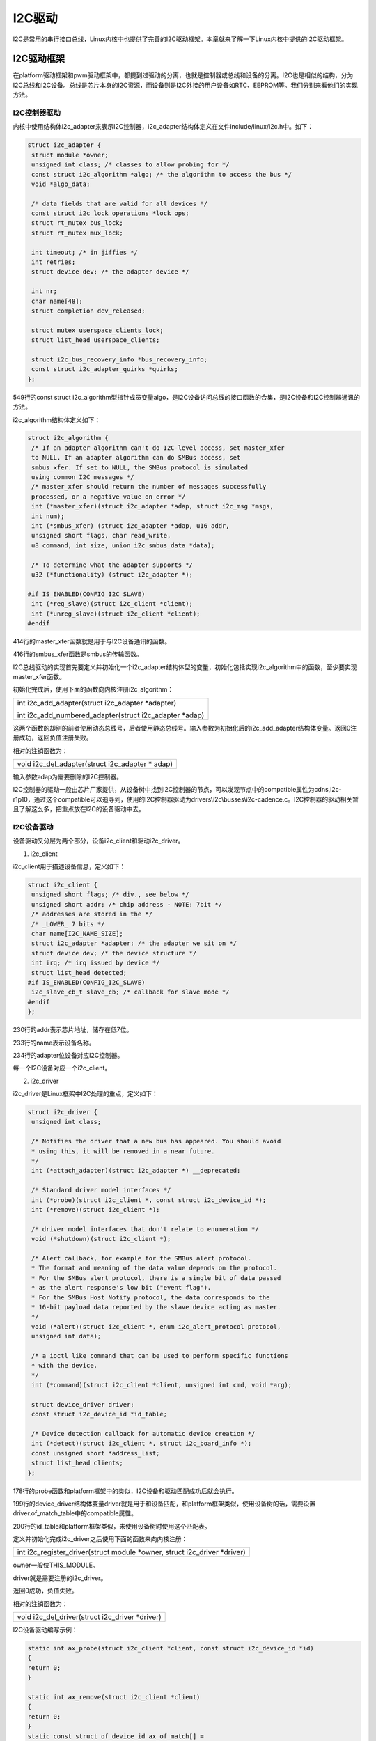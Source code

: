 I2C驱动
================

I2C是常用的串行接口总线，Linux内核中也提供了完善的I2C驱动框架。本章就来了解一下Linux内核中提供的I2C驱动框架。

I2C驱动框架
----------------

在platform驱动框架和pwm驱动框架中，都提到过驱动的分离，也就是控制器或总线和设备的分离。I2C也是相似的结构，分为I2C总线和I2C设备。总线是芯片本身的I2C资源，而设备则是I2C外接的用户设备如RTC、EEPROM等。我们分别来看他们的实现方法。

I2C控制器驱动
~~~~~~~~~~~~~~~~~~~~

内核中使用结构体i2c_adapter来表示I2C控制器，i2c_adapter结构体定义在文件include/linux/i2c.h中。如下：

.. code:: c

 struct i2c_adapter {
  struct module *owner;
  unsigned int class; /* classes to allow probing for */
  const struct i2c_algorithm *algo; /* the algorithm to access the bus */
  void *algo_data;
 
  /* data fields that are valid for all devices */
  const struct i2c_lock_operations *lock_ops;
  struct rt_mutex bus_lock;
  struct rt_mutex mux_lock;
 
  int timeout; /* in jiffies */
  int retries;
  struct device dev; /* the adapter device */
 
  int nr;
  char name[48];
  struct completion dev_released;
 
  struct mutex userspace_clients_lock;
  struct list_head userspace_clients;
 
  struct i2c_bus_recovery_info *bus_recovery_info;
  const struct i2c_adapter_quirks *quirks;
 };
 

549行的const struct i2c_algorithm型指针成员变量algo，是I2C设备访问总线的接口函数的合集，是I2C设备和I2C控制器通讯的方法。

i2c_algorithm结构体定义如下：

.. code:: c

 struct i2c_algorithm {
  /* If an adapter algorithm can't do I2C-level access, set master_xfer
  to NULL. If an adapter algorithm can do SMBus access, set
  smbus_xfer. If set to NULL, the SMBus protocol is simulated
  using common I2C messages */
  /* master_xfer should return the number of messages successfully
  processed, or a negative value on error */
  int (*master_xfer)(struct i2c_adapter *adap, struct i2c_msg *msgs,
  int num);
  int (*smbus_xfer) (struct i2c_adapter *adap, u16 addr,
  unsigned short flags, char read_write,
  u8 command, int size, union i2c_smbus_data *data);
 
  /* To determine what the adapter supports */
  u32 (*functionality) (struct i2c_adapter *);
 
 #if IS_ENABLED(CONFIG_I2C_SLAVE)
  int (*reg_slave)(struct i2c_client *client);
  int (*unreg_slave)(struct i2c_client *client);
 #endif 

414行的master_xfer函数就是用于与I2C设备通讯的函数。

416行的smbus_xfer函数是smbus的传输函数。

I2C总线驱动的实现首先要定义并初始化一个i2c_adapter结构体型的变量，初始化包括实现i2c_algorithm中的函数，至少要实现master_xfer函数。

初始化完成后，使用下面的函数向内核注册i2c_algorithm：

+-----------------------------------------------------------------------+
| int i2c_add_adapter(struct i2c_adapter \*adapter)                     |
|                                                                       |
| int i2c_add_numbered_adapter(struct i2c_adapter \*adap)               |
+-----------------------------------------------------------------------+

这两个函数的却别的前者使用动态总线号，后者使用静态总线号。输入参数为初始化后的i2c_add_adapter结构体变量。返回0注册成功，返回负值注册失败。

相对的注销函数为：

+-----------------------------------------------------------------------+
| void i2c_del_adapter(struct i2c_adapter \* adap)                      |
+-----------------------------------------------------------------------+

输入参数adap为需要删除的I2C控制器。

I2C控制器的驱动一般由芯片厂家提供，从设备树中找到I2C控制器的节点，可以发现节点中的compatible属性为cdns,i2c-r1p10，通过这个compatible可以追寻到，使用的I2C控制器驱动为drivers\\i2c\\busses\\i2c-cadence.c。I2C控制器的驱动相关暂且了解这么多，把重点放在I2C的设备驱动中去。

I2C设备驱动
~~~~~~~~~~~~~~~~~~

设备驱动又分层为两个部分，设备i2c_client和驱动i2c_driver。

1) i2c_client

i2c_client用于描述设备信息，定义如下：

.. code:: c

 struct i2c_client {
  unsigned short flags; /* div., see below */
  unsigned short addr; /* chip address - NOTE: 7bit */
  /* addresses are stored in the */
  /* _LOWER_ 7 bits */
  char name[I2C_NAME_SIZE];
  struct i2c_adapter *adapter; /* the adapter we sit on */
  struct device dev; /* the device structure */
  int irq; /* irq issued by device */
  struct list_head detected;
 #if IS_ENABLED(CONFIG_I2C_SLAVE)
  i2c_slave_cb_t slave_cb; /* callback for slave mode */
 #endif
 };


230行的addr表示芯片地址，储存在低7位。

233行的name表示设备名称。

234行的adapter位设备对应I2C控制器。

每一个I2C设备对应一个i2c_client。

2) i2c_driver

i2c_driver是Linux框架中I2C处理的重点，定义如下：

.. code:: c

 struct i2c_driver {
  unsigned int class;
 
  /* Notifies the driver that a new bus has appeared. You should avoid
  * using this, it will be removed in a near future.
  */
  int (*attach_adapter)(struct i2c_adapter *) __deprecated;
 
  /* Standard driver model interfaces */
  int (*probe)(struct i2c_client *, const struct i2c_device_id *);
  int (*remove)(struct i2c_client *);
 
  /* driver model interfaces that don't relate to enumeration */
  void (*shutdown)(struct i2c_client *);
 
  /* Alert callback, for example for the SMBus alert protocol.
  * The format and meaning of the data value depends on the protocol.
  * For the SMBus alert protocol, there is a single bit of data passed
  * as the alert response's low bit ("event flag").
  * For the SMBus Host Notify protocol, the data corresponds to the
  * 16-bit payload data reported by the slave device acting as master.
  */
  void (*alert)(struct i2c_client *, enum i2c_alert_protocol protocol,
  unsigned int data);
 
  /* a ioctl like command that can be used to perform specific functions
  * with the device.
  */
  int (*command)(struct i2c_client *client, unsigned int cmd, void *arg);
 
  struct device_driver driver;
  const struct i2c_device_id *id_table;
 
  /* Device detection callback for automatic device creation */
  int (*detect)(struct i2c_client *, struct i2c_board_info *);
  const unsigned short *address_list;
  struct list_head clients;
 };


178行的probe函数和platform框架中的类似，I2C设备和驱动匹配成功后就会执行。

199行的device_driver结构体变量driver就是用于和设备匹配，和platform框架类似，使用设备树的话，需要设置driver.of_match_table中的compatible属性。

200行的id_table和platform框架类似，未使用设备树时使用这个匹配表。

定义并初始化完成i2c_driver之后使用下面的函数来向内核注册：

+-----------------------------------------------------------------------+
| int i2c_register_driver(struct module \*owner, struct i2c_driver      |
| \*driver)                                                             |
+-----------------------------------------------------------------------+

owner一般位THIS_MODULE。

driver就是需要注册的i2c_driver。

返回0成功，负值失败。

相对的注销函数为：

+-----------------------------------------------------------------------+
| void i2c_del_driver(struct i2c_driver \*driver)                       |
+-----------------------------------------------------------------------+

I2C设备驱动编写示例：

.. code:: c

 static int ax_probe(struct i2c_client *client, const struct i2c_device_id *id)
 {
 return 0;
 }

 static int ax_remove(struct i2c_client *client)
 {
 return 0;
 }
 static const struct of_device_id ax_of_match[] =
 {
 { .compatible = "alinx-xxx"},
 {/* sentinel */}
 };

 static struct i2c_driver ax_driver = {
 .driver = {
 .owner = THIS_MODULE,
 .name = "alinx-xxx",
 .of_match_table = ax_of_match,
 },
 .probe = ax_probe,
 .remove = ax_remove,
 };


 static int ax_init(void)
 {
 i2c_add_driver(&ax_driver);
 return 0;
 }

 static void ax_exit(void)
 {
 i2c_del_driver(&ax_driver);
 }

 module_init(ax_init);
 module_exit(ax_exit);

I2C设备驱动的实现流程
~~~~~~~~~~~~~~~~~~~~~~~~~~~~

1) 设备树

首先要在对应的I2C节点中添加设备节点，如下：

.. code:: c

 i2c0: i2c@e0004000 {
 compatible = "cdns,i2c-r1p10";
 clocks = <&clkc 38>;
 interrupt-parent = <&intc>;
 interrupts = <0 25 4>;
 reg = <0xe0004000 0x1000>;
 #address-cells = <1>;
 #size-cells = <0>;
 };
 ……
 &i2c0 {
 axrtc@68 {
 compatible = "alinx-rtc";
 status = "okay";
 reg = <0x68>;
 };
 };


第一行的i2c0是控制器的节点。第11行引用控制器节点&i2c，并在里面添加设备节点axrtc。

`设备节点名称后面@接的是设备的地址68。设备节点的关键属性有两个。compatible兼容性用于和设备驱动相匹配。reg <mailto:设备节点名称后面@接的是设备的地址68。设备节点的关键属性有两个。compatible兼容性用于和设备驱动相匹配。reg>`__\ 和节点名@后面的值相同，都是设备地址。

设备树配置好后就可以仔probe函数中获取设备地址。

2) 数据收发

I2C的手法通过内核中的i2c_transfer函数实现，这个函数最终会调用i2c控制器驱动中的master_xfer函数。

i2c_transfer函数定义在include/linux/i2c.h中，原型如下：

+-----------------------------------------------------------------------+
| int i2c_transfer(struct i2c_adapter \*adap, struct i2c_msg \*msgs,    |
| int num)                                                              |
+-----------------------------------------------------------------------+

参数adap可以在probe函数中获取，probe函数被调用时，第一个输入参数为设备树中对应节点的struct
i2c_client \*client，client中的adap也就是对应的控制器。

参数msgs是需要发送的数据。

参数num为需要发送msgs数量。

返回负值失败，返回非负值为msgs发送的数量。

msgs的为struct i2c_msg类型的指针，struct
i2c_msg定义在include/uapi/linux/i2c.h中如下：

.. code:: c

 struct i2c_msg {
 __u16 addr; /* slave address */
 __u16 flags;
 #define I2C_M_RD 0x0001 /* read data, from slave to master */
 /* I2C_M_RD is guaranteed to be 0x0001! */
 #define I2C_M_TEN 0x0010 /* this is a ten bit chip address */
 #define I2C_M_RECV_LEN 0x0400 /* length will be first received byte */
 #define I2C_M_NO_RD_ACK 0x0800 /* if I2C_FUNC_PROTOCOL_MANGLING */
 #define I2C_M_IGNORE_NAK 0x1000 /* if I2C_FUNC_PROTOCOL_MANGLING */
 #define I2C_M_REV_DIR_ADDR 0x2000 /* if I2C_FUNC_PROTOCOL_MANGLING */
 #define I2C_M_NOSTART 0x4000 /* if I2C_FUNC_NOSTART */
 #define I2C_M_STOP 0x8000 /* if I2C_FUNC_PROTOCOL_MANGLING */
 __u16 len; /* msg length */
 __u8 *buf; /* pointer to msg data */
 };
 

根据flags的值，i2c_transfer函数执行不同的工作，包括读写。

调用i2c_transfer函数之前，需要先构建struct i2c_msg变量，如下：

.. code:: c

 static int ax_read_regs(struct axrtc_dev *dev, u8 reg, void *val, int len)
 {
 int ret;
 struct i2c_msg msg[2];
 struct i2c_client *client = (struct i2c_client *)dev->private_data;

 msg[0].addr = client->addr;
 msg[0].flags = 0;
 msg[0].buf = &reg
 msg[0].len = 1;

 msg[1].addr = client->addr;
 msg[1].flags = I2C_M_RD;
 msg[1].buf = val;
 msg[1].len = len;

 ret = i2c_transfer(client->adapter, msg, 2);
 if(2 == ret)
 {
 ret = 0;
 }
 else
 {
 printk("i2c read failed %d", ret);
 ret = -EREMOTEIO;
 }

 return ret;
 }


第4行定义了struct i2c_msg类型的数组msg。

这里的client获取了dev->private_data中的值，dev->private_data是仔probe中设置的私有变量，具体到后面的实验中再去分析，先看msg的构造。

7~10行构建msg[0]，addr为设备地址值，使用client中的addr即可。flags赋为0时为写。flags为写时buf的值为写入的数据的首地址。len为写入数据的长度。

12~15行构建msg[1]，flag等于I2C_M_RD为读数据，此时buf为储存读出数据buffer的首地址。len为读出数据的长度。

实验
---------

本章的实验使用I2C来做一个开发板上的eeprom数据读写实验。主要目标是验证i2c框架的使用是否正确，先往eeprom中写入数据再读出，两次数据一致则成功。

原理图
~~~~~~~~~~~~~

.. image:: images/17_media/image1.png

找到原理图中eeprom的位置，看看scl和sda两根线接在哪里。

.. image:: images/17_media/image2.png
   
.. image:: images/17_media/image3.png

分别接在pl端的T19引脚和U19引脚上。使用pl端的资源，需要借助vivado工具来配置。

1) 打开之前使用的vivado工程。打开Diagram界面。

.. image:: images/17_media/image4.png

2) 在processing_system7_0的IIC_1引脚上右击，选择Make External导出引脚。

.. image:: images/17_media/image5.png

3) 把到处的引脚改名为eeprom_i2c。

.. image:: images/17_media/image6.png

4) 关键的一步，添加新的xdc约束管脚，使IIC_1导出的引脚与原理图上连接eeprom的引脚对应。在constrs_1上右击，选择Add
   Sources。

.. image:: images/17_media/image7.png

弹出的对话框中直接点击Next。

.. image:: images/17_media/image8.png

下一个界面点击Create File。

.. image:: images/17_media/image9.png

命名为eeprom，点击OK。

.. image:: images/17_media/image10.png

然后点击finish，之后在constrs_1中就有了刚才新建的文件。打开这个文件添加下面的代码：

+-----------------------------------------------------------------------+
| set_property IOSTANDARD LVCMOS33 [get_ports eeprom_i2c_scl_io]        |
|                                                                       |
| set_property PACKAGE_PIN T19 [get_ports eeprom_i2c_scl_io]            |
|                                                                       |
| set_property IOSTANDARD LVCMOS33 [get_ports eeprom_i2c_sda_io]        |
|                                                                       |
| set_property PACKAGE_PIN U19 [get_ports eeprom_i2c_sda_io]            |
+-----------------------------------------------------------------------+

.. image:: images/17_media/image11.png

这样pl端就配置好了，重新编译导出硬件信息，再使用petalinux重新制作linux系统，这个过程就不再重复说了。

eeprom的使用可以参考24AA04/24LC04B。

设备树
~~~~~~~~~~~~~

打开system-user.dtsi文件，在根目录外添加下面的节点：

.. code:: c

 &i2c1 {
 clock-frequency = <100000>;

 ax-e2p1@50 {
 compatible = "ax-e2p1";
 reg = <0x50>;
 };
 };

第1行应用i2c1节点，因为上面我们vivado中配置引脚时，把eeprom的引脚约束到i2c1上了，所以设备树中需要对应的添加在i2c_1节点中。

第2行设置i2c_1的时钟为100hz。

第4行添加eeprom的节点ax-e2p1@50，设备地址为50。添加compatible属性等于”x-e2p1”，用于和驱动匹配。添加reg属性等于设备地址0x50。

驱动程序
~~~~~~~~~~~~~~~

使用 petalinux新建名为”ax-i2c”驱劢程序，并执行 petalinux-config -c rootfs 命令选上新增的驱动程序。

在ax-i2c.c文件中输入下面的代码：

.. code:: c
    
 #include <linux/types.h>
 #include <linux/kernel.h>
 #include <linux/delay.h>
 #include <linux/init.h>
 #include <linux/module.h>
 #include <linux/errno.h>
 #include <linux/cdev.h>
 #include <linux/device.h>
 #include <linux/string.h>
 #include <linux/timer.h>
 #include <linux/i2c.h>
 #include <linux/irq.h>
 #include <linux/wait.h>
 #include <linux/poll.h>
 #include <linux/fs.h>
 #include <linux/fcntl.h>
 #include <linux/platform_device.h>
 #include <asm/mach/map.h>
 #include <asm/uaccess.h>
 #include <asm/io.h>
 
 /* 驱动个数 */  
 #define AX_I2C_CNT  1
 /* 设备节点名称 */ 
 #define AX_I2C_NAME "ax_i2c_e2p"
 
 struct ax_i2c_dev {
     dev_t devid;              //设备号
     struct cdev cdev;         //字符设备
     struct class *class;      //类
     struct device *device;    //设备
     int major;                //主设备号
     void *private_data;       //用于在probe函数中获取client
 };
 /* 声明设备结构体变量 */
 struct ax_i2c_dev axi2cdev;
 
 /* i2c数据读取
  * struct ax_i2c_dev *dev : 设备结构体
  * u8 reg                 : 数据在目标设备中的地址
  * void *val              : 数据buffer首地址
  * int len                ：数据长度
  */
 static int ax_i2c_read_regs(struct ax_i2c_dev *dev, u8 reg, void *val, int len)
 {
     int ret;
     /* 构建msg, 读取时一般使用一个至少两个元素的msg数组
        第一个元素用于发送目标数据地址(写), 第二个元素发送buffer地址(读) */
     struct i2c_msg msg[2];
     /* 从设备结构体变量中获取client数据 */
     struct i2c_client *client = (struct i2c_client *)dev->private_data;
 
     /* 构造msg */
     msg[0].addr = client->addr;    //设置设备地址
     msg[0].flags = 0;              //标记为写, 先给eeprom发送读取数据的所在地址
     msg[0].buf = &reg;             //读取数据的所在地址
     msg[0].len = 1;                //地址数据长度, 只发送首地址的话长度就为1
 
     msg[1].addr = client->addr;    //设置设备地址
     msg[1].flags = I2C_M_RD;       //标记为读
     msg[1].buf = val;              //数据读出的buffer地址
     msg[1].len = len;              //读取数据长度
 
     /* 调用i2c_transfer发送msg */
     ret = i2c_transfer(client->adapter, msg, 2);
     if(2 == ret)
     {
         ret = 0;
     }
     else
     {
         printk("i2c read failed %d\r\n", ret);
         ret = -EREMOTEIO;
     }
 
     return ret;
 }
 
 /* i2c数据写入
  * struct ax_i2c_dev *dev : 设备结构体
  * u8 reg                 : 数据在目标设备中的地址
  * void *val              : 数据buffer首地址
  * int len                ：数据长度
  */
 static s32 ax_i2c_write_regs(struct ax_i2c_dev *dev, u8 reg, u8 *buf, int len)
 {
     int ret;
     /* 数据buffer */
     u8 b[100] = {0};
     /* 构建msg */
     struct i2c_msg msg;
     /* 从设备结构体变量中获取client数据 */
     struct i2c_client *client = (struct i2c_client *)dev->private_data;
 
     /* 把写入目标地址放在buffer的第一个元素中首先发送 */
     b[0] = reg;
     /* 把需要发送的数据拷贝到随后的地址中 */
     memcpy(&b[1], buf, 100 > len ? len : 100);
 
     /* 构建msg */
     msg.addr = client->addr;    //设置设备地址
     msg.flags = 0;              //标记为写
     msg.buf = b;                //数据写入的buffer地址
     msg.len = len + 1;          //写入的数据长度, 因为除了用户数据外, 
                                 //还需要发送数据地址所以要+1
     
     /* 调用i2c_transfer发送msg */
     ret = i2c_transfer(client->adapter, &msg, 1);
 
     if(1 == ret)
     {
         ret = 0;
     }
     else
     {
         printk("i2c write failed %d\r\n", ret);
         ret = -EREMOTEIO;
     }
     return ret;
 }
 
 /* open函数实现, 对应到Linux系统调用函数的open函数 */
 static int ax_i2c_open(struct inode *inode, struct file *filp)
 {
     /* 设置私有数据 */
     filp->private_data = &axi2cdev;
     return 0;
 }
 
 /* read函数实现, 对应到Linux系统调用函数的read函数 */ 
 static ssize_t ax_i2c_read(struct file *file, char __user *buf, size_t size, loff_t *offset)
 {
     /* 获取私有数据 */
     struct ax_i2c_dev *dev = (struct ax_i2c_dev *)file->private_data;
     /* 读取数据buffer */
     char b[100] = {0};
     int ret = 0;
     /* 从0地址开始读, 这里只是为了实验方便使用了read并且把地址写死了, 
        实际的应用中不应该在驱动中把地址写死, 可以尝试使用iotcl去实现灵活的方法 */
     ax_i2c_read_regs(dev, 0x00, b, 100 > size ? size : 100);
 
     /* 把读取到的数据拷贝到用户读取的地址 */
     ret = copy_to_user(buf, b, 100 > size ? size : 100);
     return 0;
 }
 
 /* write函数实现, 对应到Linux系统调用函数的write函数 */
 static ssize_t ax_i2c_write(struct file *file, const char __user *buf, size_t size, loff_t *offset)
 {
     /* 获取私有数据 */
     struct ax_i2c_dev *dev = (struct ax_i2c_dev *)file->private_data;
     /* 写入数据的buffer */
     static char user_data[100] = {0};
     int ret = 0;
     /* 获取用户需要发送的数据 */
     ret = copy_from_user(user_data, buf, 100 > size ? size : 100);
     if(ret < 0)
     {
         printk("copy user data failed\r\n");
         return ret;
     } 
     /* 和读对应的从0开始写 */
     ax_i2c_write_regs(dev, 0x00, user_data, size);
     
     return 0;
 }
 
 /* release函数实现, 对应到Linux系统调用函数的close函数 */
 static int ax_i2c_release(struct inode *inode, struct file *filp)
 {
     return 0;
 }
 
 /* file_operations结构体声明 */
 static const struct file_operations ax_i2c_ops = {
     .owner = THIS_MODULE,
     .open  = ax_i2c_open,
     .read  = ax_i2c_read,
     .write = ax_i2c_write,
     .release = ax_i2c_release,
 };
 
 /* probe函数实现, 驱动和设备匹配时会被调用 */
 static int axi2c_probe(struct i2c_client *client, const struct i2c_device_id *id)
 {
     printk("eeprom probe\r\n");
     /* 构建设备号 */
     alloc_chrdev_region(&axi2cdev.devid, 0, AX_I2C_CNT, AX_I2C_NAME);
 
     /* 注册设备 */
     cdev_init(&axi2cdev.cdev, &ax_i2c_ops);
     cdev_add(&axi2cdev.cdev, axi2cdev.devid, AX_I2C_CNT);
 
     /* 创建类 */
     axi2cdev.class = class_create(THIS_MODULE, AX_I2C_NAME);
     if(IS_ERR(axi2cdev.class))
     {
         return PTR_ERR(axi2cdev.class);
     }
 
     /* 创建设备 */
     axi2cdev.device = device_create(axi2cdev.class, NULL, axi2cdev.devid, NULL, AX_I2C_NAME);
     if(IS_ERR(axi2cdev.device))
     {
         return PTR_ERR(axi2cdev.device);
     }
 
     axi2cdev.private_data = client;
 
     return 0;
 }
 
 /* remove函数实现, 驱动卸载时会被调用 */
 static void axi2c_remove(struct i2c_client *client)
 {
     /* 删除设备 */
     cdev_del(&axi2cdev.cdev);
     unregister_chrdev_region(axi2cdev.major, AX_I2C_CNT);
     /* 注销类 */
     device_destroy(axi2cdev.class, axi2cdev.devid);
     class_destroy(axi2cdev.class);
 }
 
 /* of匹配表, 设备树下的匹配方式 */
 static const struct of_device_id axi2c_of_match[] = 
 {
     { .compatible = "ax-e2p1"},
     {/* sentinel */}
 };
 
 /* 传统的id_table匹配方式 */
 static const struct i2c_device_id axi2c_id[] = {
     {"ax-e2p1"},
     {}
 };
 
 /* 声明并初始化i2c驱动 */
 static struct i2c_driver axi2c_driver = {
     .driver = {
         .owner = THIS_MODULE,
         .name    = "ax-e2p1",
         /* 用of_match_table匹配 */
         .of_match_table = axi2c_of_match,
     },
     /* 使用传统的方式匹配 */
     .id_table = axi2c_id,
     .probe = axi2c_probe,
     .remove = axi2c_remove,
 };
 
 /* 驱动入口函数 */
 static int __init ax_i2c_init(void)
 {
     /* 在入口函数中调用i2c_add_driver, 注册驱动 */
     return i2c_add_driver(&axi2c_driver);
 }
 
 /* 驱动出口函数 */
 static void __exit ax_i2c_exit(void)
 {
     /* 在出口函数中调用i2c_add_driver, 卸载驱动 */
     i2c_del_driver(&axi2c_driver);
 }
 
 /* 标记加载、卸载函数 */ 
 module_init(ax_i2c_init);
 module_exit(ax_i2c_exit);
 
 /* 驱动描述信息 */  
 MODULE_AUTHOR("Alinx");  
 MODULE_ALIAS("pwm_led");  
 MODULE_DESCRIPTION("I2C EEPROM driver");  
 MODULE_VERSION("v1.0");  
 MODULE_LICENSE("GPL");   

34行添加一个void指针用于获取client。

45行到78行实现一个通用的i2c读取的函数。i2c读取中构建msg一般构建一个两个元素的数组，第一个msg标记为写用于发送目标数据地址,
第二个msg标记为读。

86行到121行实现通用的i2c写函数。

127行在open函数中设置私有数据。

132行实现read函数，调用前面实现的通用读函数。

149行实现write函数，里面调用了前面实现的通用写函数。

185行实现probe函数，内容就是字符设备的注册。

209行实现把probe输入参数的client赋值给设备结构体变量中的私有数据。在i2c读写函数中会用到的ax_i2c_dev类型句柄。

227行定义of匹配表，compatible字段和设备树中的保持一致。

234行定义一个id_table用于传统的方式匹配。

240行声明并初始化i2c_driver。

257行在驱动入口函数中使用i2c_add_driver函数注册i2c驱动。i2c_add_driver函数是对i2c_register_driver的封装，省去了输入THIS_MODULE。

264行在驱动出口函数中使用i2c_del_driver删除驱动。

测试程序
~~~~~~~~~~~~~~~

新建 QT 工程名为”ax-i2c-test”，新建 main.c，输入下面的代码：

.. code:: c
   
 #include "stdio.h"
 #include "unistd.h"
 #include "sys/types.h"
 #include "sys/stat.h"
 #include "fcntl.h"
 #include "stdlib.h"
 #include "string.h"
 #include "assert.h"
 
 int main(int argc, char *argv[])
 {
     int fd, ret;
     char *filename;
     char buffer[3] = {0};
 
     if(argc != 2)
     {
         printf("Error Usage\r\n");
         return -1;
     }
 
     filename = argv[1];
     fd = open(filename, O_RDWR);
     if(fd < 0)
     {
         printf("file %s open failed\r\n", argv[1]);
         return -1;
     }
 
     /* 随便写入一些数据 */
     buffer[0] = 0x5A;
     buffer[1] = 0x55;
     buffer[2] = 0xAA;
     ret = write(fd, buffer, sizeof(buffer));
     if(ret < 0)
     {
         printf("write failed\r\n");
     }
     /* 在控制台打印写入的数据 */
     printf("write data %X, %X, %X\r\n", buffer[0], buffer[1], buffer[2]);
 
     /* 初始化buffer, 再用来读取数据 */
     memset(buffer, 0, sizeof(buffer));
 
     /* 读出数据 */
     ret = read(fd, buffer, sizeof(buffer));
     if(ret < 0)
     {
         printf("read failed\r\n");
     }
     /* 在控制台打印读出的数据 */
     printf("read data %X, %X, %X\r\n", buffer[0], buffer[1], buffer[2]);
 
     close(fd);
 
     return 0;
 }

测试程序就是简单的读写并分别打印出来，比较读写结果。

运行测试
~~~~~~~~~~~~~~~

测试方法步骤如下：

+-----------------------------------------------------------------------+
| mount -t nfs -o nolock 192.168.1.107:/home/alinx/work /mnt            |
|                                                                       |
| cd /mnt                                                               |
|                                                                       |
| mkdir /tmp/qt                                                         |
|                                                                       |
| mount qt_lib.img /tmp/qt                                              |
|                                                                       |
| cd /tmp/qt                                                            |
|                                                                       |
| source ./qt_env_set.sh                                                |
|                                                                       |
| cd /mnt                                                               |
|                                                                       |
| insmod ./ax-i2c.ko                                                    |
|                                                                       |
| cd ./build-ax_i2c_test-ZYNQ-Debug/                                    |
|                                                                       |
| ./ax_i2c_test /dev/ax_i2c_e2p                                         |
+-----------------------------------------------------------------------+

IP 和路径根据实际情况调整。

串口工具中的调试结果如下：

.. image:: images/17_media/image12.png

读写结果一致，试验成功。
